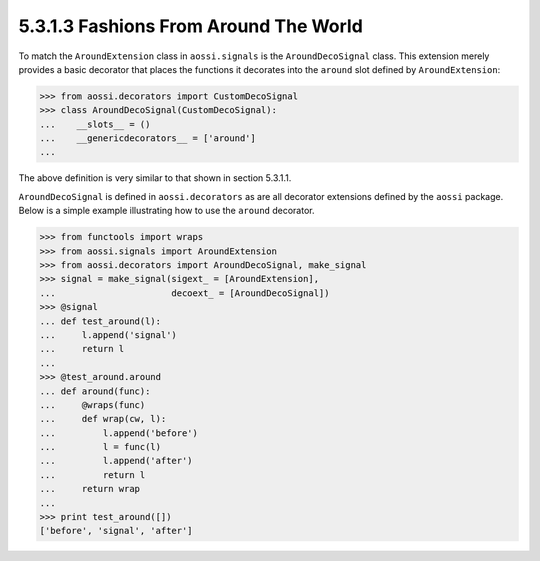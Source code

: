 ======================================
5.3.1.3 Fashions From Around The World
======================================

To match the ``AroundExtension`` class in ``aossi.signals`` is the
``AroundDecoSignal`` class. This extension merely provides a basic
decorator that places the functions it decorates into the ``around`` slot
defined by ``AroundExtension``:

>>> from aossi.decorators import CustomDecoSignal
>>> class AroundDecoSignal(CustomDecoSignal):
...    __slots__ = ()
...    __genericdecorators__ = ['around']
...

The above definition is very similar to that shown in section 5.3.1.1.

``AroundDecoSignal`` is defined in ``aossi.decorators`` as are all
decorator extensions defined by the ``aossi`` package. Below is a simple
example illustrating how to use the ``around`` decorator.

>>> from functools import wraps
>>> from aossi.signals import AroundExtension
>>> from aossi.decorators import AroundDecoSignal, make_signal
>>> signal = make_signal(sigext_ = [AroundExtension],
...                      decoext_ = [AroundDecoSignal])
>>> @signal
... def test_around(l):
...     l.append('signal')
...     return l
...
>>> @test_around.around
... def around(func):
...     @wraps(func)
...     def wrap(cw, l):
...         l.append('before')
...         l = func(l)
...         l.append('after')
...         return l
...     return wrap
...
>>> print test_around([])
['before', 'signal', 'after']

